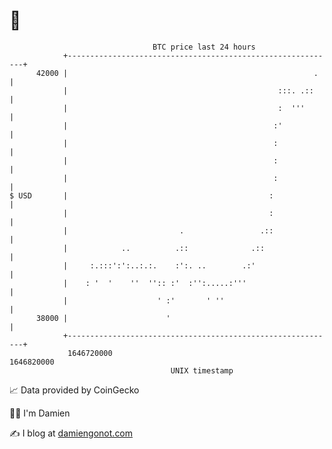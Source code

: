 * 👋

#+begin_example
                                   BTC price last 24 hours                    
               +------------------------------------------------------------+ 
         42000 |                                                       .    | 
               |                                               :::. .::     | 
               |                                               :  '''       | 
               |                                              :'            | 
               |                                              :             | 
               |                                              :             | 
               |                                              :             | 
   $ USD       |                                             :              | 
               |                                             :              | 
               |                         .                 .::              | 
               |            ..          .::              .::                | 
               |     :.:::':':..:.:.    :':. ..        .:'                  | 
               |    : '  '    ''  '':: :'  :'':.....:'''                    | 
               |                    ' :'       ' ''                         | 
         38000 |                      '                                     | 
               +------------------------------------------------------------+ 
                1646720000                                        1646820000  
                                       UNIX timestamp                         
#+end_example
📈 Data provided by CoinGecko

🧑‍💻 I'm Damien

✍️ I blog at [[https://www.damiengonot.com][damiengonot.com]]
